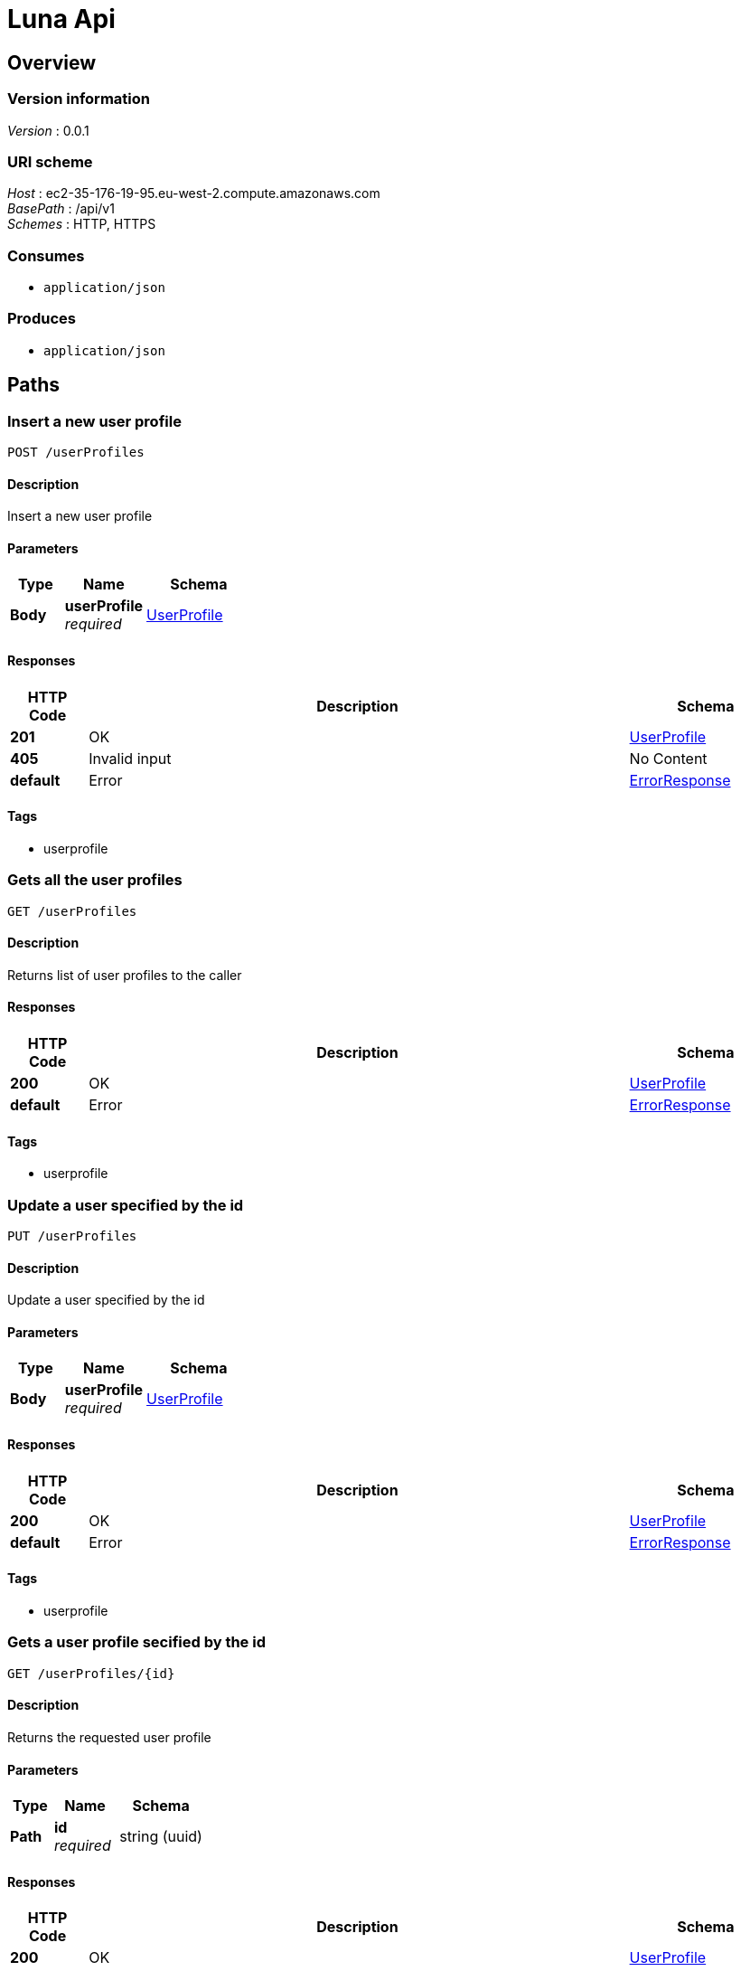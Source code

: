 = Luna Api


[[_overview]]
== Overview

=== Version information
[%hardbreaks]
__Version__ : 0.0.1


=== URI scheme
[%hardbreaks]
__Host__ : ec2-35-176-19-95.eu-west-2.compute.amazonaws.com
__BasePath__ : /api/v1
__Schemes__ : HTTP, HTTPS


=== Consumes

* `application/json`


=== Produces

* `application/json`




[[_paths]]
== Paths

[[_userprofiles_post]]
=== Insert a new user profile
....
POST /userProfiles
....


==== Description
Insert a new user profile


==== Parameters

[options="header", cols=".^2,.^3,.^4"]
|===
|Type|Name|Schema
|**Body**|**userProfile** +
__required__|<<_userprofile,UserProfile>>
|===


==== Responses

[options="header", cols=".^2,.^14,.^4"]
|===
|HTTP Code|Description|Schema
|**201**|OK|<<_userprofile,UserProfile>>
|**405**|Invalid input|No Content
|**default**|Error|<<_errorresponse,ErrorResponse>>
|===


==== Tags

* userprofile


[[_userprofiles_get]]
=== Gets all the user profiles
....
GET /userProfiles
....


==== Description
Returns list of user profiles to the caller


==== Responses

[options="header", cols=".^2,.^14,.^4"]
|===
|HTTP Code|Description|Schema
|**200**|OK|<<_userprofile,UserProfile>>
|**default**|Error|<<_errorresponse,ErrorResponse>>
|===


==== Tags

* userprofile


[[_userprofiles_put]]
=== Update a user specified by the id
....
PUT /userProfiles
....


==== Description
Update a user specified by the id


==== Parameters

[options="header", cols=".^2,.^3,.^4"]
|===
|Type|Name|Schema
|**Body**|**userProfile** +
__required__|<<_userprofile,UserProfile>>
|===


==== Responses

[options="header", cols=".^2,.^14,.^4"]
|===
|HTTP Code|Description|Schema
|**200**|OK|<<_userprofile,UserProfile>>
|**default**|Error|<<_errorresponse,ErrorResponse>>
|===


==== Tags

* userprofile


[[_userprofiles_id_get]]
=== Gets a user profile secified by the id
....
GET /userProfiles/{id}
....


==== Description
Returns the requested user profile


==== Parameters

[options="header", cols=".^2,.^3,.^4"]
|===
|Type|Name|Schema
|**Path**|**id** +
__required__|string (uuid)
|===


==== Responses

[options="header", cols=".^2,.^14,.^4"]
|===
|HTTP Code|Description|Schema
|**200**|OK|<<_userprofile,UserProfile>>
|**400**|Invalid id supplied|No Content
|**404**|User not found|No Content
|**default**|Error|<<_errorresponse,ErrorResponse>>
|===


==== Tags

* userprofile


[[_userprofiles_id_delete]]
=== Deletes a user specified by the id
....
DELETE /userProfiles/{id}
....


==== Description
Deletes a user specified by the id


==== Parameters

[options="header", cols=".^2,.^3,.^4"]
|===
|Type|Name|Schema
|**Path**|**id** +
__required__|string (uuid)
|===


==== Responses

[options="header", cols=".^2,.^14,.^4"]
|===
|HTTP Code|Description|Schema
|**200**|OK|No Content
|**default**|Error|<<_errorresponse,ErrorResponse>>
|===


==== Tags

* userprofile




[[_definitions]]
== Definitions

[[_errorresponse]]
=== ErrorResponse

[options="header", cols=".^3,.^4"]
|===
|Name|Schema
|**message** +
__required__|string
|===


[[_userprofile]]
=== UserProfile

[options="header", cols=".^3,.^11,.^4"]
|===
|Name|Description|Schema
|**created** +
__optional__|Timestamp for when the user record was created|string
|**description** +
__optional__|Optional field for user's summary of themselves|string
|**devices** +
__optional__|List of devices used by the user|< string > array
|**displayName** +
__optional__|Friendly display name as chosen by the user|string
|**email** +
__optional__|Email address of the user|string
|**fbid** +
__optional__|user's facebook Id|string
|**firstName** +
__optional__|Users' first name|string
|**id** +
__optional__|Unique identifier for a user|string
|**lastName** +
__optional__|User's last name|string
|**picture** +
__optional__|URL for user's picture|string
|===





